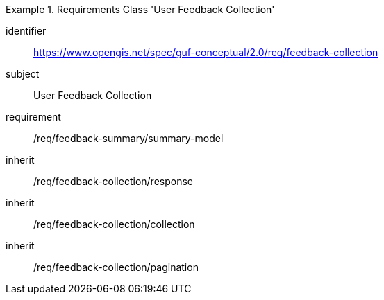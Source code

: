 [[rc_user_feedback_collection]]
[requirements_class]
.Requirements Class 'User Feedback Collection'
====
[%metadata]
identifier:: https://www.opengis.net/spec/guf-conceptual/2.0/req/feedback-collection
subject:: User Feedback Collection

//inherit:: /req/feedback-summary/summary-model
requirement:: /req/feedback-summary/summary-model
inherit:: /req/feedback-collection/response
inherit:: /req/feedback-collection/collection
inherit:: /req/feedback-collection/pagination
====